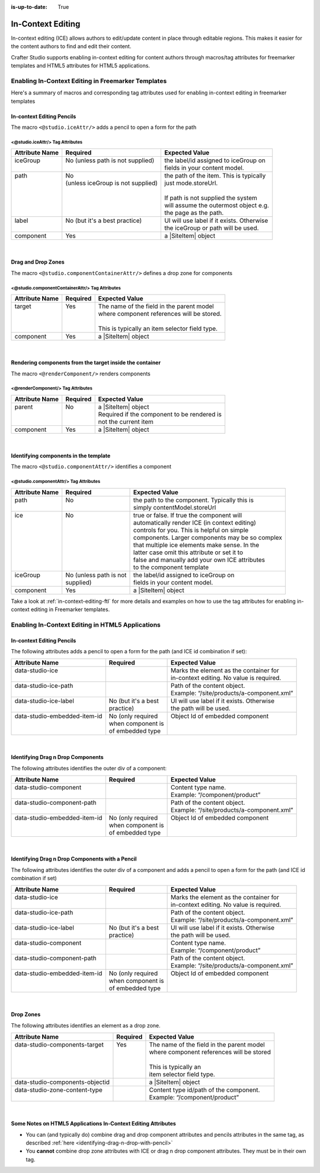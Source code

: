 :is-up-to-date: True

.. index:: In-Context Editing

.. _in-context-editing:

==================
In-Context Editing
==================

.. |SiteItem| replace:: :javadoc_base_url:`SiteItem <engine/org/craftercms/engine/model/SiteItem.html>`

In-context editing (ICE) allows authors to edit/update content in place through editable regions.  This makes it easier for the content authors to find and edit their content.

Crafter Studio supports enabling in-context editing for content authors through macros/tag attributes for freemarker templates and HTML5 attributes for HTML5 applications.


---------------------------------------------------
Enabling In-Context Editing in Freemarker Templates
---------------------------------------------------

Here's a summary of macros and corresponding tag attributes used for enabling in-context editing in freemarker templates

^^^^^^^^^^^^^^^^^^^^^^^^^^
In-context Editing Pencils
^^^^^^^^^^^^^^^^^^^^^^^^^^
The macro ``<@studio.iceAttr/>`` adds a pencil to open a form for the path

<@studio.iceAttr/> Tag Attributes
^^^^^^^^^^^^^^^^^^^^^^^^^^^^^^^^^
+----------------+------------------------------------+-------------------------------------------+
| Attribute Name | Required                           | Expected Value                            |
+================+====================================+===========================================+
|| iceGroup      || No (unless path is not supplied)  || the label/id assigned to iceGroup on     |
||               ||                                   || fields in your content model.            |
+----------------+------------------------------------+-------------------------------------------+
|| path          || No                                || the path of the item. This is typically  |
||               || (unless iceGroup is not supplied) || just mode.storeUrl.                      |
||               ||                                   ||                                          |
||               ||                                   || If path is not supplied the system       |
||               ||                                   || will assume the outermost object e.g.    |
||               ||                                   || the page as the path.                    |
+----------------+------------------------------------+-------------------------------------------+
|| label         || No (but it's a best practice)     || UI will use label if it exists. Otherwise|
||               ||                                   || the iceGroup or path will be used.       |
+----------------+------------------------------------+-------------------------------------------+
|| component     || Yes                               || a |SiteItem| object                      |
+----------------+------------------------------------+-------------------------------------------+

|

^^^^^^^^^^^^^^^^^^^
Drag and Drop Zones
^^^^^^^^^^^^^^^^^^^
The macro ``<@studio.componentContainerAttr/>`` defines a drop zone for components

<@studio.componentContainerAttr/> Tag Attributes
^^^^^^^^^^^^^^^^^^^^^^^^^^^^^^^^^^^^^^^^^^^^^^^^
+----------------+------------------------------+------------------------------------------------+
| Attribute Name | Required                     | Expected Value                                 |
+================+==============================+================================================+
|| target        || Yes                         || The name of the field in the parent model     |
||               ||                             || where component references will be stored.    |
||               ||                             ||                                               |
||               ||                             || This is typically an item selector field type.|
+----------------+------------------------------+------------------------------------------------+
|| component     || Yes                         || a |SiteItem| object                           |
+----------------+------------------------------+------------------------------------------------+

|

^^^^^^^^^^^^^^^^^^^^^^^^^^^^^^^^^^^^^^^^^^^^^^^^^^^^^^^^^
Rendering components from the target inside the container
^^^^^^^^^^^^^^^^^^^^^^^^^^^^^^^^^^^^^^^^^^^^^^^^^^^^^^^^^
The macro ``<@renderComponent/>`` renders components

<@renderComponent/> Tag Attributes
^^^^^^^^^^^^^^^^^^^^^^^^^^^^^^^^^^
+----------------+------------------------------+------------------------------------------------+
| Attribute Name | Required                     | Expected Value                                 |
+================+==============================+================================================+
|| parent        || No                          || a |SiteItem| object                           |
||               ||                             || Required if the component to be rendered is   |
||               ||                             || not the current item                          |
+----------------+------------------------------+------------------------------------------------+
|| component     || Yes                         || a |SiteItem| object                           |
+----------------+------------------------------+------------------------------------------------+

|

^^^^^^^^^^^^^^^^^^^^^^^^^^^^^^^^^^^^^^
Identifying components in the template
^^^^^^^^^^^^^^^^^^^^^^^^^^^^^^^^^^^^^^
The macro ``<@studio.componentAttr/>`` identifies a component

<@studio.componentAttr/> Tag Attributes
^^^^^^^^^^^^^^^^^^^^^^^^^^^^^^^^^^^^^^^
+----------------+------------------------------+-------------------------------------------------+
| Attribute Name | Required                     | Expected Value                                  |
+================+==============================+=================================================+
|| path          || No                          || the path to the component. Typically this is   |
||               ||                             || simply contentModel.storeUrl                   |
+----------------+------------------------------+-------------------------------------------------+
|| ice           || No                          || true or false. If true the component will      |
||               ||                             || automatically render ICE (in context editing)  |
||               ||                             || controls for you. This is helpful on simple    |
||               ||                             || components. Larger components may be so complex|
||               ||                             || that multiple ice elements make sense. In the  |
||               ||                             || latter case omit this attribute or set it to   |
||               ||                             || false and manually add your own ICE attributes |
||               ||                             || to the component template                      |
+----------------+------------------------------+-------------------------------------------------+
|| iceGroup      || No (unless path is not      || the label/id assigned to iceGroup on           |
||               || supplied)                   || fields in your content model.                  |
+----------------+------------------------------+-------------------------------------------------+
|| component     || Yes                         || a |SiteItem| object                            |
+----------------+------------------------------+-------------------------------------------------+

Take a look at :ref:`in-context-editing-ftl` for more details and examples on how to use the tag attributes for enabling in-context editing in Freemarker templates.


-------------------------------------------------
Enabling In-Context Editing in HTML5 Applications
-------------------------------------------------

^^^^^^^^^^^^^^^^^^^^^^^^^^
In-context Editing Pencils
^^^^^^^^^^^^^^^^^^^^^^^^^^
The following attributes adds a pencil to open a form for the path (and ICE id combination if set):

+-------------------------------+---------------------+-------------------------------------------+
| Attribute Name                | Required            | Expected Value                            |
+===============================+=====================+===========================================+
|| data-studio-ice              ||                    || Marks the element as the container for   |
||                              ||                    || in-context editing. No value is required.|
+-------------------------------+---------------------+-------------------------------------------+
|| data-studio-ice-path         ||                    || Path of the content object.              |
||                              ||                    || Example: “/site/products/a-component.xml”|
+-------------------------------+---------------------+-------------------------------------------+
|| data-studio-ice-label        || No (but it's a best|| UI will use label if it exists. Otherwise|
||                              || practice)          || the path will be used.                   |
+-------------------------------+---------------------+-------------------------------------------+
|| data-studio-embedded-item-id || No (only required  || Object Id of embedded component          |
||                              || when component is  ||                                          |
||                              || of embedded type   ||                                          |
+-------------------------------+---------------------+-------------------------------------------+

|

^^^^^^^^^^^^^^^^^^^^^^^^^^^^^^^^^^
Identifying Drag n Drop Components
^^^^^^^^^^^^^^^^^^^^^^^^^^^^^^^^^^
The following attributes identifies the outer div of a component:

+-------------------------------+---------------------+-------------------------------------------+
| Attribute Name                | Required            | Expected Value                            |
+===============================+=====================+===========================================+
|| data-studio-component        ||                    || Content type name.                       |
||                              ||                    || Example: “/component/product”            |
+-------------------------------+---------------------+-------------------------------------------+
|| data-studio-component-path   ||                    || Path of the content object.              |
||                              ||                    || Example: “/site/products/a-component.xml”|
+-------------------------------+---------------------+-------------------------------------------+
|| data-studio-embedded-item-id || No (only required  || Object Id of embedded component          |
||                              || when component is  ||                                          |
||                              || of embedded type   ||                                          |
+-------------------------------+---------------------+-------------------------------------------+

|

.. _identifying-drag-n-drop-with-pencil:

^^^^^^^^^^^^^^^^^^^^^^^^^^^^^^^^^^^^^^^^^^^^^^^^
Identifying Drag n Drop Components with a Pencil
^^^^^^^^^^^^^^^^^^^^^^^^^^^^^^^^^^^^^^^^^^^^^^^^
The following attributes identifies the outer div of a component and adds a pencil to open a form for the path (and ICE id combination if set)

+-------------------------------+---------------------+-------------------------------------------+
| Attribute Name                | Required            | Expected Value                            |
+===============================+=====================+===========================================+
|| data-studio-ice              ||                    || Marks the element as the container for   |
||                              ||                    || in-context editing. No value is required.|
+-------------------------------+---------------------+-------------------------------------------+
|| data-studio-ice-path         ||                    || Path of the content object.              |
||                              ||                    || Example: “/site/products/a-component.xml”|
+-------------------------------+---------------------+-------------------------------------------+
|| data-studio-ice-label        || No (but it's a best|| UI will use label if it exists. Otherwise|
||                              || practice)          || the path will be used.                   |
+-------------------------------+---------------------+-------------------------------------------+
|| data-studio-component        ||                    || Content type name.                       |
||                              ||                    || Example: “/component/product”            |
+-------------------------------+---------------------+-------------------------------------------+
|| data-studio-component-path   ||                    || Path of the content object.              |
||                              ||                    || Example: “/site/products/a-component.xml”|
+-------------------------------+---------------------+-------------------------------------------+
|| data-studio-embedded-item-id || No (only required  || Object Id of embedded component          |
||                              || when component is  ||                                          |
||                              || of embedded type   ||                                          |
+-------------------------------+---------------------+-------------------------------------------+

|

^^^^^^^^^^
Drop Zones
^^^^^^^^^^
The following attributes identifies an element as a drop zone.

+---------------------------------+---------------------+-------------------------------------------+
| Attribute Name                  | Required            | Expected Value                            |
+=================================+=====================+===========================================+
|| data-studio-components-target  || Yes                || The name of the field in the parent model|
||                                ||                    || where component references will be stored|
||                                ||                    ||                                          |
||                                ||                    || This is typically an                     |
||                                ||                    || item selector field type.                |
+---------------------------------+---------------------+-------------------------------------------+
|| data-studio-components-objectid||                    || a |SiteItem| object                      |
+---------------------------------+---------------------+-------------------------------------------+
|| data-studio-zone-content-type  ||                    || Content type id/path of the component.   |
||                                ||                    || Example: “/component/product”            |
+---------------------------------+---------------------+-------------------------------------------+

|

^^^^^^^^^^^^^^^^^^^^^^^^^^^^^^^^^^^^^^^^^^^^^^^^^^^^^^^^^^^^^^
Some Notes on HTML5 Applications In-Context Editing Attributes
^^^^^^^^^^^^^^^^^^^^^^^^^^^^^^^^^^^^^^^^^^^^^^^^^^^^^^^^^^^^^^

* You can (and typically do) combine drag and drop component attributes and pencils attributes in the same tag, as described :ref:`here <identifying-drag-n-drop-with-pencil>`
* You **cannot** combine drop zone attributes with ICE or drag n drop component attributes. They must be in their own tag.


